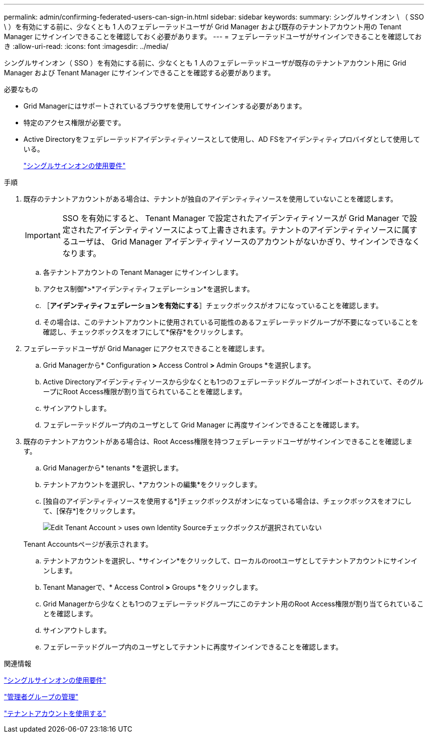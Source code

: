 ---
permalink: admin/confirming-federated-users-can-sign-in.html 
sidebar: sidebar 
keywords:  
summary: シングルサインオン \ （ SSO \ ）を有効にする前に、少なくとも 1 人のフェデレーテッドユーザが Grid Manager および既存のテナントアカウント用の Tenant Manager にサインインできることを確認しておく必要があります。 
---
= フェデレーテッドユーザがサインインできることを確認しておき
:allow-uri-read: 
:icons: font
:imagesdir: ../media/


[role="lead"]
シングルサインオン（ SSO ）を有効にする前に、少なくとも 1 人のフェデレーテッドユーザが既存のテナントアカウント用に Grid Manager および Tenant Manager にサインインできることを確認する必要があります。

.必要なもの
* Grid Managerにはサポートされているブラウザを使用してサインインする必要があります。
* 特定のアクセス権限が必要です。
* Active Directoryをフェデレーテッドアイデンティティソースとして使用し、AD FSをアイデンティティプロバイダとして使用している。
+
link:requirements-for-sso.html["シングルサインオンの使用要件"]



.手順
. 既存のテナントアカウントがある場合は、テナントが独自のアイデンティティソースを使用していないことを確認します。
+

IMPORTANT: SSO を有効にすると、 Tenant Manager で設定されたアイデンティティソースが Grid Manager で設定されたアイデンティティソースによって上書きされます。テナントのアイデンティティソースに属するユーザは、 Grid Manager アイデンティティソースのアカウントがないかぎり、サインインできなくなります。

+
.. 各テナントアカウントの Tenant Manager にサインインします。
.. アクセス制御*>*アイデンティティフェデレーション*を選択します。
.. ［*アイデンティティフェデレーションを有効にする*］チェックボックスがオフになっていることを確認します。
.. その場合は、このテナントアカウントに使用されている可能性のあるフェデレーテッドグループが不要になっていることを確認し、チェックボックスをオフにして*保存*をクリックします。


. フェデレーテッドユーザが Grid Manager にアクセスできることを確認します。
+
.. Grid Managerから* Configuration *>* Access Control *>* Admin Groups *を選択します。
.. Active Directoryアイデンティティソースから少なくとも1つのフェデレーテッドグループがインポートされていて、そのグループにRoot Access権限が割り当てられていることを確認します。
.. サインアウトします。
.. フェデレーテッドグループ内のユーザとして Grid Manager に再度サインインできることを確認します。


. 既存のテナントアカウントがある場合は、Root Access権限を持つフェデレーテッドユーザがサインインできることを確認します。
+
.. Grid Managerから* tenants *を選択します。
.. テナントアカウントを選択し、*アカウントの編集*をクリックします。
.. [独自のアイデンティティソースを使用する*]チェックボックスがオンになっている場合は、チェックボックスをオフにして、[保存*]をクリックします。
+
image::../media/sso_uses_own_identity_source_for_tenant.gif[Edit Tenant Account > uses own Identity Sourceチェックボックスが選択されていない]

+
Tenant Accountsページが表示されます。

.. テナントアカウントを選択し、*サインイン*をクリックして、ローカルのrootユーザとしてテナントアカウントにサインインします。
.. Tenant Managerで、* Access Control *>* Groups *をクリックします。
.. Grid Managerから少なくとも1つのフェデレーテッドグループにこのテナント用のRoot Access権限が割り当てられていることを確認します。
.. サインアウトします。
.. フェデレーテッドグループ内のユーザとしてテナントに再度サインインできることを確認します。




.関連情報
link:requirements-for-sso.html["シングルサインオンの使用要件"]

link:managing-admin-groups.html["管理者グループの管理"]

link:../tenant/index.html["テナントアカウントを使用する"]
